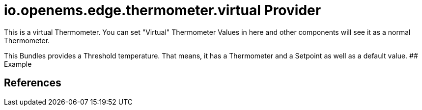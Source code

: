 # io.openems.edge.thermometer.virtual Provider

This is a virtual Thermometer.
You can set "Virtual" Thermometer Values in here and other components will see it as a normal Thermometer.

This Bundles provides a Threshold temperature. That means, it has a Thermometer and a Setpoint as well as a default value.
## Example

## References

